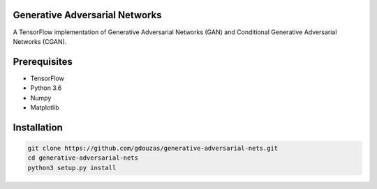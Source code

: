 Generative Adversarial Networks
===============================

A TensorFlow implementation of Generative Adversarial Networks (GAN) and Conditional Generative Adversarial Networks (CGAN).

Prerequisites
=============
- TensorFlow
- Python 3.6
- Numpy
- Matplotlib

Installation
============

.. code:: shell

    git clone https://github.com/gdouzas/generative-adversarial-nets.git
    cd generative-adversarial-nets
    python3 setup.py install
